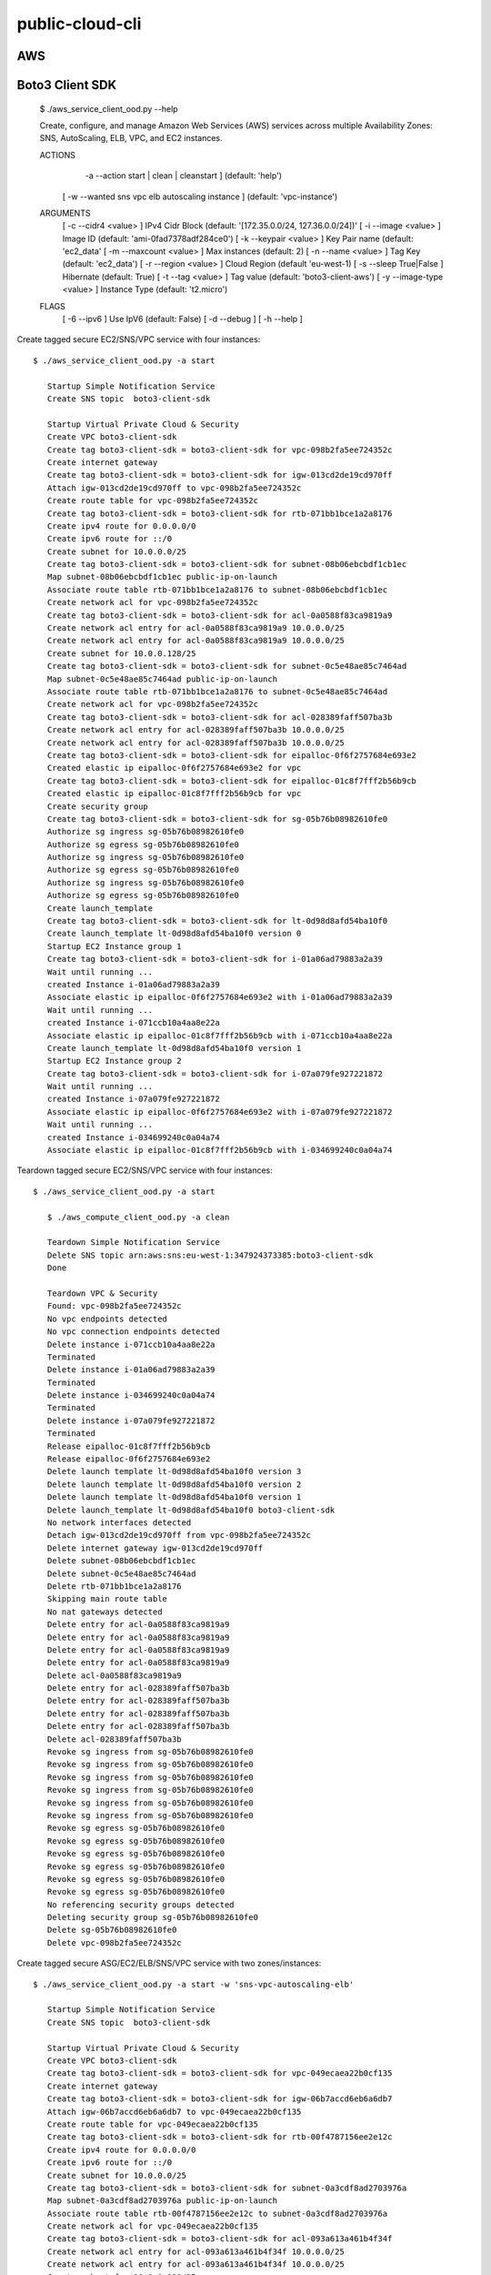 ================
public-cloud-cli
================

AWS
===

Boto3 Client SDK
======

   $ ./aws_service_client_ood.py --help

   Create, configure, and manage Amazon Web Services (AWS) services across multiple
   Availability Zones: SNS, AutoScaling, ELB, VPC, and EC2 instances.
 
   ACTIONS
 	  -a --action	   start | clean | cleanstart ]		(default: 'help')
 	[ -w --wanted	  sns vpc elb autoscaling instance ]	(default: 'vpc-instance')
   ARGUMENTS
 	[ -c --cidr4	   <value> ]	IPv4 Cidr Block	 (default: '[172.35.0.0/24, 127.36.0.0/24])'
 	[ -i --image	   <value> ]	Image ID	 (default: 'ami-0fad7378adf284ce0')
 	[ -k --keypair	   <value> ]	Key Pair name	 (default: 'ec2_data'
 	[ -m --maxcount	   <value> ]	Max instances	 (default: 2)
 	[ -n --name	   <value> ]	Tag Key		 (default: 'ec2_data')
 	[ -r --region	   <value> ]	Cloud Region	 (default 'eu-west-1)
 	[ -s --sleep	   True|False ] Hibernate	 (default: True)
 	[ -t --tag	   <value> ]	Tag value	 (default: 'boto3-client-aws')
 	[ -y --image-type  <value> ]	Instance Type	 (default: 't2.micro')
   FLAGS
 	[ -6 --ipv6 ]			Use IpV6	 (default: False)
 	[ -d --debug ]
 	[ -h --help ]


Create tagged secure EC2/SNS/VPC service with four instances::

     $ ./aws_service_client_ood.py -a start

        Startup Simple Notification Service
        Create SNS topic  boto3-client-sdk
        
        Startup Virtual Private Cloud & Security
        Create VPC boto3-client-sdk
        Create tag boto3-client-sdk = boto3-client-sdk for vpc-098b2fa5ee724352c 
        Create internet gateway 
        Create tag boto3-client-sdk = boto3-client-sdk for igw-013cd2de19cd970ff 
        Attach igw-013cd2de19cd970ff to vpc-098b2fa5ee724352c 
        Create route table for vpc-098b2fa5ee724352c 
        Create tag boto3-client-sdk = boto3-client-sdk for rtb-071bb1bce1a2a8176 
        Create ipv4 route for 0.0.0.0/0 
        Create ipv6 route for ::/0 
        Create subnet for 10.0.0.0/25 
        Create tag boto3-client-sdk = boto3-client-sdk for subnet-08b06ebcbdf1cb1ec 
        Map subnet-08b06ebcbdf1cb1ec public-ip-on-launch
        Associate route table rtb-071bb1bce1a2a8176 to subnet-08b06ebcbdf1cb1ec 
        Create network acl for vpc-098b2fa5ee724352c 
        Create tag boto3-client-sdk = boto3-client-sdk for acl-0a0588f83ca9819a9 
        Create network acl entry for acl-0a0588f83ca9819a9 10.0.0.0/25 
        Create network acl entry for acl-0a0588f83ca9819a9 10.0.0.0/25 
        Create subnet for 10.0.0.128/25 
        Create tag boto3-client-sdk = boto3-client-sdk for subnet-0c5e48ae85c7464ad 
        Map subnet-0c5e48ae85c7464ad public-ip-on-launch
        Associate route table rtb-071bb1bce1a2a8176 to subnet-0c5e48ae85c7464ad 
        Create network acl for vpc-098b2fa5ee724352c 
        Create tag boto3-client-sdk = boto3-client-sdk for acl-028389faff507ba3b 
        Create network acl entry for acl-028389faff507ba3b 10.0.0.0/25 
        Create network acl entry for acl-028389faff507ba3b 10.0.0.0/25 
        Create tag boto3-client-sdk = boto3-client-sdk for eipalloc-0f6f2757684e693e2 
        Created elastic ip eipalloc-0f6f2757684e693e2 for vpc 
        Create tag boto3-client-sdk = boto3-client-sdk for eipalloc-01c8f7fff2b56b9cb 
        Created elastic ip eipalloc-01c8f7fff2b56b9cb for vpc 
        Create security group 
        Create tag boto3-client-sdk = boto3-client-sdk for sg-05b76b08982610fe0 
        Authorize sg ingress sg-05b76b08982610fe0 
        Authorize sg egress sg-05b76b08982610fe0 
        Authorize sg ingress sg-05b76b08982610fe0 
        Authorize sg egress sg-05b76b08982610fe0 
        Authorize sg ingress sg-05b76b08982610fe0 
        Authorize sg egress sg-05b76b08982610fe0 
        Create launch_template 
        Create tag boto3-client-sdk = boto3-client-sdk for lt-0d98d8afd54ba10f0 
        Create launch_template lt-0d98d8afd54ba10f0 version 0
        Startup EC2 Instance group 1
        Create tag boto3-client-sdk = boto3-client-sdk for i-01a06ad79883a2a39 
        Wait until running ...
        created Instance i-01a06ad79883a2a39
        Associate elastic ip eipalloc-0f6f2757684e693e2 with i-01a06ad79883a2a39 
        Wait until running ...
        created Instance i-071ccb10a4aa8e22a
        Associate elastic ip eipalloc-01c8f7fff2b56b9cb with i-071ccb10a4aa8e22a 
        Create launch_template lt-0d98d8afd54ba10f0 version 1
        Startup EC2 Instance group 2
        Create tag boto3-client-sdk = boto3-client-sdk for i-07a079fe927221872 
        Wait until running ...
        created Instance i-07a079fe927221872
        Associate elastic ip eipalloc-0f6f2757684e693e2 with i-07a079fe927221872 
        Wait until running ...
        created Instance i-034699240c0a04a74
        Associate elastic ip eipalloc-01c8f7fff2b56b9cb with i-034699240c0a04a74 


Teardown tagged secure EC2/SNS/VPC service with four instances::

     $ ./aws_service_client_ood.py -a start

        $ ./aws_compute_client_ood.py -a clean
        
        Teardown Simple Notification Service
        Delete SNS topic arn:aws:sns:eu-west-1:347924373385:boto3-client-sdk 
        Done
        
        Teardown VPC & Security 
        Found: vpc-098b2fa5ee724352c
        No vpc endpoints detected
        No vpc connection endpoints detected
        Delete instance i-071ccb10a4aa8e22a 
        Terminated 
        Delete instance i-01a06ad79883a2a39 
        Terminated 
        Delete instance i-034699240c0a04a74 
        Terminated 
        Delete instance i-07a079fe927221872 
        Terminated 
        Release eipalloc-01c8f7fff2b56b9cb 
        Release eipalloc-0f6f2757684e693e2 
        Delete launch template lt-0d98d8afd54ba10f0 version 3
        Delete launch template lt-0d98d8afd54ba10f0 version 2
        Delete launch template lt-0d98d8afd54ba10f0 version 1
        Delete launch_template lt-0d98d8afd54ba10f0 boto3-client-sdk
        No network interfaces detected
        Detach igw-013cd2de19cd970ff from vpc-098b2fa5ee724352c 
        Delete internet gateway igw-013cd2de19cd970ff 
        Delete subnet-08b06ebcbdf1cb1ec 
        Delete subnet-0c5e48ae85c7464ad 
        Delete rtb-071bb1bce1a2a8176 
        Skipping main route table
        No nat gateways detected
        Delete entry for acl-0a0588f83ca9819a9 
        Delete entry for acl-0a0588f83ca9819a9 
        Delete entry for acl-0a0588f83ca9819a9 
        Delete entry for acl-0a0588f83ca9819a9 
        Delete acl-0a0588f83ca9819a9 
        Delete entry for acl-028389faff507ba3b 
        Delete entry for acl-028389faff507ba3b 
        Delete entry for acl-028389faff507ba3b 
        Delete entry for acl-028389faff507ba3b 
        Delete acl-028389faff507ba3b 
        Revoke sg ingress from sg-05b76b08982610fe0 
        Revoke sg ingress from sg-05b76b08982610fe0 
        Revoke sg ingress from sg-05b76b08982610fe0 
        Revoke sg ingress from sg-05b76b08982610fe0 
        Revoke sg ingress from sg-05b76b08982610fe0 
        Revoke sg ingress from sg-05b76b08982610fe0 
        Revoke sg egress sg-05b76b08982610fe0 
        Revoke sg egress sg-05b76b08982610fe0 
        Revoke sg egress sg-05b76b08982610fe0 
        Revoke sg egress sg-05b76b08982610fe0 
        Revoke sg egress sg-05b76b08982610fe0 
        Revoke sg egress sg-05b76b08982610fe0 
        No referencing security groups detected
        Deleting security group sg-05b76b08982610fe0
        Delete sg-05b76b08982610fe0 
        Delete vpc-098b2fa5ee724352c 


Create tagged secure ASG/EC2/ELB/SNS/VPC service with two zones/instances::

     $ ./aws_service_client_ood.py -a start -w 'sns-vpc-autoscaling-elb'

        Startup Simple Notification Service
        Create SNS topic  boto3-client-sdk
        
        Startup Virtual Private Cloud & Security
        Create VPC boto3-client-sdk
        Create tag boto3-client-sdk = boto3-client-sdk for vpc-049ecaea22b0cf135 
        Create internet gateway 
        Create tag boto3-client-sdk = boto3-client-sdk for igw-06b7accd6eb6a6db7 
        Attach igw-06b7accd6eb6a6db7 to vpc-049ecaea22b0cf135 
        Create route table for vpc-049ecaea22b0cf135 
        Create tag boto3-client-sdk = boto3-client-sdk for rtb-00f4787156ee2e12c 
        Create ipv4 route for 0.0.0.0/0 
        Create ipv6 route for ::/0 
        Create subnet for 10.0.0.0/25 
        Create tag boto3-client-sdk = boto3-client-sdk for subnet-0a3cdf8ad2703976a 
        Map subnet-0a3cdf8ad2703976a public-ip-on-launch
        Associate route table rtb-00f4787156ee2e12c to subnet-0a3cdf8ad2703976a 
        Create network acl for vpc-049ecaea22b0cf135 
        Create tag boto3-client-sdk = boto3-client-sdk for acl-093a613a461b4f34f 
        Create network acl entry for acl-093a613a461b4f34f 10.0.0.0/25 
        Create network acl entry for acl-093a613a461b4f34f 10.0.0.0/25 
        Create subnet for 10.0.0.128/25 
        Create tag boto3-client-sdk = boto3-client-sdk for subnet-09cc65b33ee26cdc1 
        Map subnet-09cc65b33ee26cdc1 public-ip-on-launch
        Associate route table rtb-00f4787156ee2e12c to subnet-09cc65b33ee26cdc1 
        Create network acl for vpc-049ecaea22b0cf135 
        Create tag boto3-client-sdk = boto3-client-sdk for acl-078cbcfe52be729e4 
        Create network acl entry for acl-078cbcfe52be729e4 10.0.0.0/25 
        Create network acl entry for acl-078cbcfe52be729e4 10.0.0.0/25 
        Create tag boto3-client-sdk = boto3-client-sdk for eipalloc-0e749f729f25443cc 
        Created elastic ip eipalloc-0e749f729f25443cc for vpc 
        Create tag boto3-client-sdk = boto3-client-sdk for eipalloc-00eaaaf15060163db 
        Created elastic ip eipalloc-00eaaaf15060163db for vpc 
        Create security group 
        Create tag boto3-client-sdk = boto3-client-sdk for sg-037185ec7c86f4473 
        Authorize sg ingress sg-037185ec7c86f4473 
        Authorize sg egress sg-037185ec7c86f4473 
        Authorize sg ingress sg-037185ec7c86f4473 
        Authorize sg egress sg-037185ec7c86f4473 
        Authorize sg ingress sg-037185ec7c86f4473 
        Authorize sg egress sg-037185ec7c86f4473 
        Create launch_template 
        Create tag boto3-client-sdk = boto3-client-sdk for lt-071e6d6ef4dd40446 
        Create launch_template lt-071e6d6ef4dd40446 version 0
        Create launch_template lt-071e6d6ef4dd40446 version 1
        
        Startup Elastic Load Balancer
        Create Elastic Load Balancer: boto3-client-sdk
        Wait until active ...
        elb created
        
        Startup AutoScaling Instances
        Create launch_configuration boto3-client-sdk
        Create AutoScaling group: boto3-client-sdk
        Attach target groups to AutoScaling group boto3-client-sdk
        Failed with An error occurred (ValidationError) when calling the AttachLoadBalancerTargetGroups operation: Provided Target Groups may not be valid. Please ensure they exist and try again.
                


Teardown tagged secure ASG/EC2/ELB/SNS/VPC service with two zones/instances::

      $ ./aws_service_client_ood.py -a cleanstart -w 'sns-vpc-autoscaling-elb'
        
        Teardown Simple Notification Service
        Delete SNS topic arn:aws:sns:eu-west-1:347924373385:boto3-client-sdk 
        Done
        
        Teardown Elastic Load Balancer
        Delete Elastic Load Balancer arn:aws:elasticloadbalancing:eu-west-1:347924373385:loadbalancer/app/boto3-client-sdk/0e4c3668d93158d1
        
        Teardown AutoScaling
        No auto-scaling notifications found
        Delete AutoScaling group tags boto3-client-sdk
        No auto-scaling policies found
        Delete AutoScaling group boto3-client-sdk
        wait for deletion ...
        Delete launch_configuration boto3-client-sdk
        
        Teardown VPC & Security 
        Found: vpc-00e32a97fa23f8d77
        No vpc endpoints detected
        No vpc connection endpoints detected
        No ec2 instances detected
        Release eipalloc-0d10acbc706530c6f 
        Release eipalloc-06253507adfb1e2be 
        Delete launch template lt-0d9a00f61a36167e7 version 3
        Delete launch template lt-0d9a00f61a36167e7 version 2
        Delete launch template lt-0d9a00f61a36167e7 version 1
        Delete launch_template lt-0d9a00f61a36167e7 boto3-client-sdk
        No network interfaces detected
        Detach igw-031fc8a2792cc2c0e from vpc-00e32a97fa23f8d77 
        Delete internet gateway igw-031fc8a2792cc2c0e 
        Delete subnet-0b448dbf294c6f089 
        Delete subnet-09943b8b22bd88fb4 
        Skipping main route table
        Delete rtb-035f63506a71cf413 
        No nat gateways detected
        Delete entry for acl-03c312f9f283ffa9b 
        Delete entry for acl-03c312f9f283ffa9b 
        Delete entry for acl-03c312f9f283ffa9b 
        Delete entry for acl-03c312f9f283ffa9b 
        Delete acl-03c312f9f283ffa9b 
        Delete entry for acl-0d8ab9847a2a8a84f 
        Delete entry for acl-0d8ab9847a2a8a84f 
        Delete entry for acl-0d8ab9847a2a8a84f 
        Delete entry for acl-0d8ab9847a2a8a84f 
        Delete acl-0d8ab9847a2a8a84f 
        Revoke sg ingress from sg-0bb8d3baee1246265 
        Revoke sg ingress from sg-0bb8d3baee1246265 
        Revoke sg ingress from sg-0bb8d3baee1246265 
        Revoke sg ingress from sg-0bb8d3baee1246265 
        Revoke sg ingress from sg-0bb8d3baee1246265 
        Revoke sg ingress from sg-0bb8d3baee1246265 
        Revoke sg egress sg-0bb8d3baee1246265 
        Revoke sg egress sg-0bb8d3baee1246265 
        Revoke sg egress sg-0bb8d3baee1246265 
        Revoke sg egress sg-0bb8d3baee1246265 
        Revoke sg egress sg-0bb8d3baee1246265 
        Revoke sg egress sg-0bb8d3baee1246265 
        No referencing security groups detected
        Deleting security group sg-0bb8d3baee1246265
        Delete sg-0bb8d3baee1246265 
        Delete vpc-00e32a97fa23f8d77

        $ ./aws_compute_client_ood.py -a clean -w 'sns-vpc-autoscaling-elb'
        
        Teardown Simple Notification Service
        Done
        
        Teardown Elastic Load Balancer
        No Elastic Load Balancer found
        
        Teardown AutoScaling
        No Auto Scaling Groups found
        No Launch Configurations found
        
        Teardown VPC & Security 
        No VPCs found


Teardown various stuff::
        
        $ ./aws_service_client_odd.py -a clean -w 'elb-autoscaling-vpc-sns'
        
        Teardown Simple Notification Service
        Done
        
        Teardown Elastic Load Balancer
        No Elastic Load Balancer found
        
        Teardown AutoScaling
        No Auto Scaling Groups found
        No Launch Configurations found
        
        Teardown VPC & Security 
        No VPCs found

